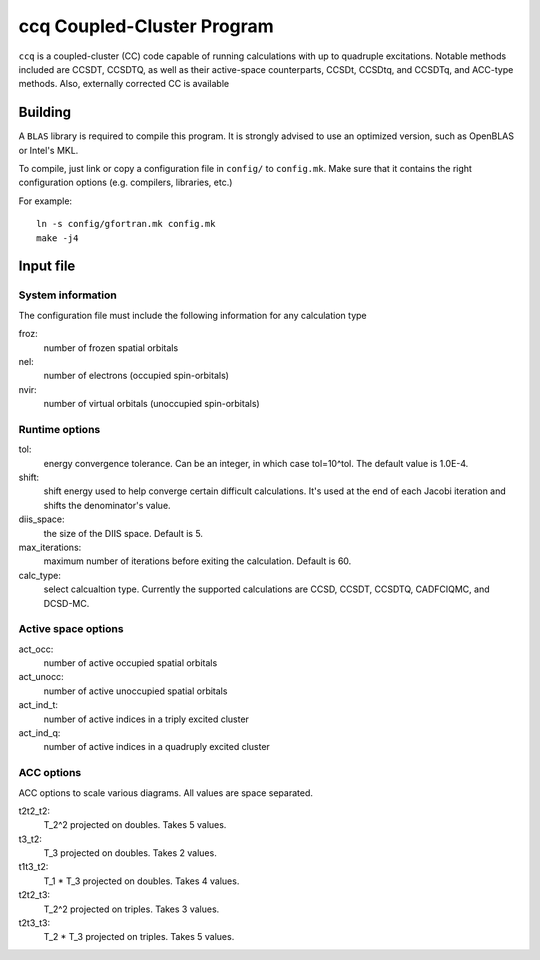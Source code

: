 ccq Coupled-Cluster Program
===========================

``ccq`` is a coupled-cluster (CC) code capable of running calculations with up to
quadruple excitations. Notable methods included are CCSDT, CCSDTQ, as well as
their active-space counterparts, CCSDt, CCSDtq, and CCSDTq, and ACC-type
methods. Also, externally corrected CC is available


Building
--------

A ``BLAS`` library is required to compile this program. It is strongly advised
to use an optimized version, such as OpenBLAS or Intel's MKL.

To compile, just link or copy a configuration file in ``config/`` to
``config.mk``. Make sure that it contains the right configuration options (e.g.
compilers, libraries, etc.)

For example::

   ln -s config/gfortran.mk config.mk
   make -j4


Input file
----------


System information
^^^^^^^^^^^^^^^^^^
The configuration file must include the following information for any
calculation type

froz:
   number of frozen spatial orbitals

nel:
   number of electrons (occupied spin-orbitals)

nvir:
   number of virtual orbitals (unoccupied spin-orbitals)


Runtime options
^^^^^^^^^^^^^^^
tol:
   energy convergence tolerance. Can be an integer, in which case tol=10^tol.
   The default value is 1.0E-4.

shift:
   shift energy used to help converge certain difficult calculations. It's used
   at the end of each Jacobi iteration and shifts the denominator's value.

diis_space:
   the size of the DIIS space. Default is 5.

max_iterations:
   maximum number of iterations before exiting the calculation. Default is 60.

calc_type:
   select calcualtion type. Currently the supported calculations are CCSD,
   CCSDT, CCSDTQ, CADFCIQMC, and DCSD-MC.

Active space options
^^^^^^^^^^^^^^^^^^^^
act_occ:
   number of active occupied spatial orbitals

act_unocc:
   number of active unoccupied spatial orbitals

act_ind_t:
   number of active indices in a triply excited cluster

act_ind_q:
   number of active indices in a quadruply excited cluster

ACC options
^^^^^^^^^^^
ACC options to scale various diagrams. All values are space separated.

t2t2_t2:
   T_2^2 projected on doubles. Takes 5 values.

t3_t2:
   T_3 projected on doubles. Takes 2 values.

t1t3_t2:
   T_1 * T_3 projected on doubles. Takes 4 values.

t2t2_t3:
   T_2^2 projected on triples. Takes 3 values.

t2t3_t3:
   T_2 * T_3 projected on triples. Takes 5 values.

